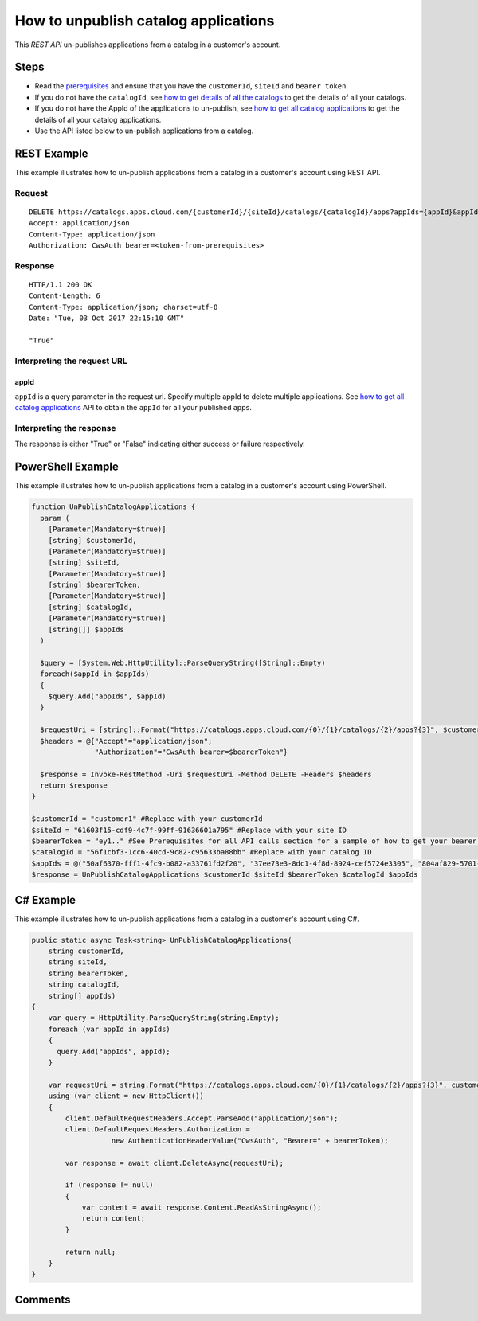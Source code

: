 =====================================
How to unpublish catalog applications
=====================================

This *REST API* un-publishes applications from a catalog in a customer's account.

Steps
=====
* Read the `prerequisites <prerequisites.html>`_ and ensure that you have the ``customerId``, ``siteId`` and ``bearer token``.
* If you do not have the ``catalogId``, see `how to get details of all the catalogs <how_to_get_details_of_all_the_catalogs.html>`_ to get the details of all your catalogs.
* If you do not have the AppId of the applications to un-publish, see `how to get all catalog applications <how_to_get_all_catalog_applications.html>`_ to get the details of all your catalog applications.
* Use the API listed below to un-publish applications from a catalog.

REST Example
============

This example illustrates how to un-publish applications from a catalog in a customer's account using REST API.

Request
~~~~~~~
::

  DELETE https://catalogs.apps.cloud.com/{customerId}/{siteId}/catalogs/{catalogId}/apps?appIds={appId}&appIds={appId} HTTP/1.1
  Accept: application/json
  Content-Type: application/json
  Authorization: CwsAuth bearer=<token-from-prerequisites>
  
Response
~~~~~~~~
::

  HTTP/1.1 200 OK
  Content-Length: 6
  Content-Type: application/json; charset=utf-8
  Date: "Tue, 03 Oct 2017 22:15:10 GMT"
  
  "True"

Interpreting the request URL
~~~~~~~~~~~~~~~~~~~~~~~~~~~~

appId
-----
``appId`` is a query parameter in the request url. Specify multiple appId to delete multiple applications. See `how to get all catalog applications <how_to_get_all_catalog_applications.html>`_ API to obtain the ``appId`` for all your published apps.

Interpreting the response
~~~~~~~~~~~~~~~~~~~~~~~~~

The response is either "True" or "False" indicating either success or failure respectively.

PowerShell Example
==================

This example illustrates how to un-publish applications from a catalog in a customer's account using PowerShell.

.. code-block:: powershell

  function UnPublishCatalogApplications {
    param (
      [Parameter(Mandatory=$true)]
      [string] $customerId,
      [Parameter(Mandatory=$true)]
      [string] $siteId,
      [Parameter(Mandatory=$true)]
      [string] $bearerToken,
      [Parameter(Mandatory=$true)]
      [string] $catalogId,
      [Parameter(Mandatory=$true)]
      [string[]] $appIds
    )
  
    $query = [System.Web.HttpUtility]::ParseQueryString([String]::Empty)
    foreach($appId in $appIds)
    {
      $query.Add("appIds", $appId)
    }
  
    $requestUri = [string]::Format("https://catalogs.apps.cloud.com/{0}/{1}/catalogs/{2}/apps?{3}", $customerId, $siteId, $catalogId, $query.ToString())
    $headers = @{"Accept"="application/json";
                 "Authorization"="CwsAuth bearer=$bearerToken"}

    $response = Invoke-RestMethod -Uri $requestUri -Method DELETE -Headers $headers
    return $response
  }
  
  $customerId = "customer1" #Replace with your customerId
  $siteId = "61603f15-cdf9-4c7f-99ff-91636601a795" #Replace with your site ID
  $bearerToken = "ey1.." #See Prerequisites for all API calls section for a sample of how to get your bearer token
  $catalogId = "56f1cbf3-1cc6-40cd-9c82-c95633ba88bb" #Replace with your catalog ID
  $appIds = @("50af6370-fff1-4fc9-b082-a33761fd2f20", "37ee73e3-8dc1-4f8d-8924-cef5724e3305", "804af829-5701-48ef-b4e4-f91d2012f816") #Replace with your app ids
  $response = UnPublishCatalogApplications $customerId $siteId $bearerToken $catalogId $appIds
  
C# Example
==========

This example illustrates how to un-publish applications from a catalog in a customer's account using C#.

.. code-block:: csharp

  public static async Task<string> UnPublishCatalogApplications(
      string customerId,
      string siteId,
      string bearerToken,
      string catalogId,
      string[] appIds)
  {
      var query = HttpUtility.ParseQueryString(string.Empty);
      foreach (var appId in appIds)
      {
        query.Add("appIds", appId);
      }
      
      var requestUri = string.Format("https://catalogs.apps.cloud.com/{0}/{1}/catalogs/{2}/apps?{3}", customerId, siteId, catalogId, query);
      using (var client = new HttpClient())
      {
          client.DefaultRequestHeaders.Accept.ParseAdd("application/json");
          client.DefaultRequestHeaders.Authorization =
                     new AuthenticationHeaderValue("CwsAuth", "Bearer=" + bearerToken);

          var response = await client.DeleteAsync(requestUri);

          if (response != null)
          {
              var content = await response.Content.ReadAsStringAsync();
              return content;
          }

          return null;
      }
  }

Comments
========

.. disqus::